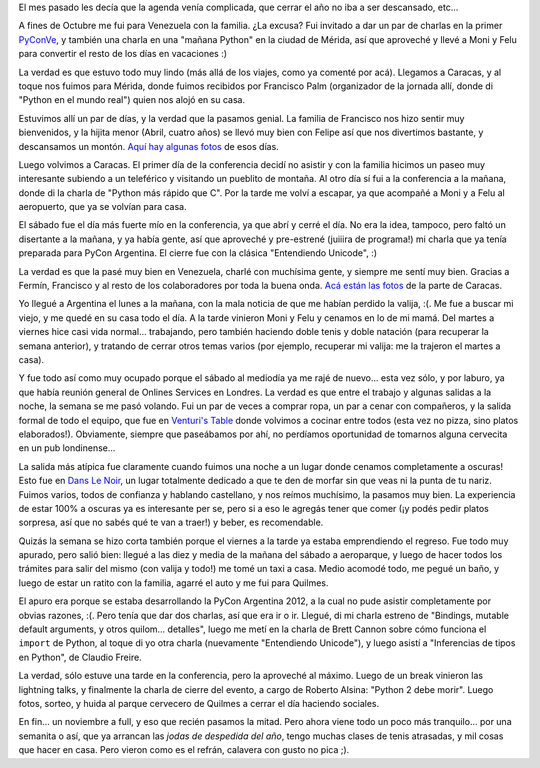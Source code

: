 .. title: Noviembre complicado
.. date: 2012-11-22 21:08:51
.. tags: agenda, actividades, PyCon, conferencia, valija, Caracas, Londres, Venturi, cocinar, Quilmes

El mes pasado les decía que la agenda venía complicada, que cerrar el año no iba a ser descansado, etc...

A fines de Octubre me fui para Venezuela con la familia. ¿La excusa? Fui invitado a dar un par de charlas en la primer `PyConVe <http://ve.pycon.org/>`_, y también una charla en una "mañana Python" en la ciudad de Mérida, así que aproveché y llevé a Moni y Felu para convertir el resto de los días en vacaciones :)

La verdad es que estuvo todo muy lindo (más allá de los viajes, como ya comenté por acá). Llegamos a Caracas, y al toque nos fuimos para Mérida, donde fuimos recibidos por Francisco Palm (organizador de la jornada allí, donde di "Python en el mundo real") quien nos alojó en su casa.

.. image:: http://www.taniquetil.com.ar/facundo/imgs/voragine2-facufrancisco.jpeg
    :alt: Francisco y yo

Estuvimos allí un par de días, y la verdad que la pasamos genial. La familia de Francisco nos hizo sentir muy bienvenidos, y la hijita menor (Abril, cuatro años) se llevó muy bien con Felipe así que nos divertimos bastante, y descansamos un montón. `Aquí hay algunas fotos <http://www.flickr.com/photos/54757453@N00/sets/72157632054379300/>`_ de esos días.

Luego volvimos a Caracas. El primer día de la conferencia decidí no asistir y con la familia hicimos un paseo muy interesante subiendo a un teleférico y visitando un pueblito de montaña. Al otro día sí fui a la conferencia a la mañana, donde di la charla de "Python más rápido que C". Por la tarde me volví a escapar, ya que acompañé a Moni y a Felu al aeropuerto, que ya se volvían para casa.

.. image:: http://www.taniquetil.com.ar/facundo/imgs/voragine2-familia.jpeg
    :alt: Esperando para subir al teleférico

El sábado fue el día más fuerte mío en la conferencia, ya que abrí y cerré el día. No era la idea, tampoco, pero faltó un disertante a la mañana, y ya había gente, así que aproveché y pre-estrené (juiiira de programa!) mi charla que ya tenía preparada para PyCon Argentina. El cierre fue con la clásica "Entendiendo Unicode", :)

La verdad es que la pasé muy bien en Venezuela, charlé con muchísima gente, y siempre me sentí muy bien. Gracias a Fermín, Francisco y al resto de los colaboradores por toda la buena onda. `Acá están las fotos <http://www.flickr.com/photos/54757453@N00/sets/72157632060547200/>`_ de la parte de Caracas.

Yo llegué a Argentina el lunes a la mañana, con la mala noticia de que me habían perdido la valija, :(. Me fue a buscar mi viejo, y me quedé en su casa todo el día. A la tarde vinieron Moni y Felu y cenamos en lo de mi mamá. Del martes a viernes hice casi vida normal... trabajando, pero también haciendo doble tenis y doble natación (para recuperar la semana anterior), y tratando de cerrar otros temas varios (por ejemplo, recuperar mi valija: me la trajeron el martes a casa).

Y fue todo así como muy ocupado porque el sábado al mediodía ya me rajé de nuevo... esta vez sólo, y por laburo, ya que había reunión general de Onlines Services en Londres. La verdad es que entre el trabajo y algunas salidas a la noche, la semana se me pasó volando. Fui un par de veces a comprar ropa, un par a cenar con compañeros, y la salida formal de todo el equipo, que fue en `Venturi's Table <http://www.venturis-table.com/>`_ donde volvimos a cocinar entre todos (esta vez no pizza, sino platos elaborados!). Obviamente, siempre que paseábamos por ahí, no perdíamos oportunidad de tomarnos alguna cervecita en un pub londinense...

.. image:: http://www.taniquetil.com.ar/facundo/imgs/voragine2-pub.jpeg
    :alt: Pub

La salida más atípica fue claramente cuando fuimos una noche a un lugar donde cenamos completamente a oscuras! Esto fue en `Dans Le Noir <http://london.danslenoir.com/>`_, un lugar totalmente dedicado a que te den de morfar sin que veas ni la punta de tu nariz. Fuimos varios, todos de confianza y hablando castellano, y nos reímos muchísimo, la pasamos muy bien. La experiencia de estar 100% a oscuras ya es interesante per se, pero si a eso le agregás tener que comer (¡y podés pedir platos sorpresa, así que no sabés qué te van a traer!) y beber, es recomendable.

Quizás la semana se hizo corta también porque el viernes a la tarde ya estaba emprendiendo el regreso. Fue todo muy apurado, pero salió bien: llegué a las diez y media de la mañana del sábado a aeroparque, y luego de hacer todos los trámites para salir del mismo (con valija y todo!) me tomé un taxi a casa. Medio acomodé todo, me pegué un baño, y luego de estar un ratito con la familia, agarré el auto y me fui para Quilmes.

El apuro era porque se estaba desarrollando la PyCon Argentina 2012, a la cual no pude asistir completamente por obvias razones, :(. Pero tenía que dar dos charlas, así que era ir o ir. Llegué, di mi charla estreno de "Bindings, mutable default arguments, y otros quilom... detalles", luego me metí en la charla de Brett Cannon sobre cómo funciona el ``import`` de Python, al toque di yo otra charla (nuevamente "Entendiendo Unicode"), y luego asistí a "Inferencias de tipos en Python", de Claudio Freire.

.. image:: http://www.taniquetil.com.ar/facundo/imgs/voragine2-import.jpeg
    :alt: Import Python

La verdad, sólo estuve una tarde en la conferencia, pero la aproveché al máximo. Luego de un break vinieron las lightning talks, y finalmente la charla de cierre del evento, a cargo de Roberto Alsina: "Python 2 debe morir". Luego fotos, sorteo, y huida al parque cervecero de Quilmes a cerrar el día haciendo sociales.

En fin... un noviembre a full, y eso que recién pasamos la mitad. Pero ahora viene todo un poco más tranquilo... por una semanita o así, que ya arrancan las *jodas de despedida del año*, tengo muchas clases de tenis atrasadas, y mil cosas que hacer en casa. Pero vieron como es el refrán, calavera con gusto no pica ;).
